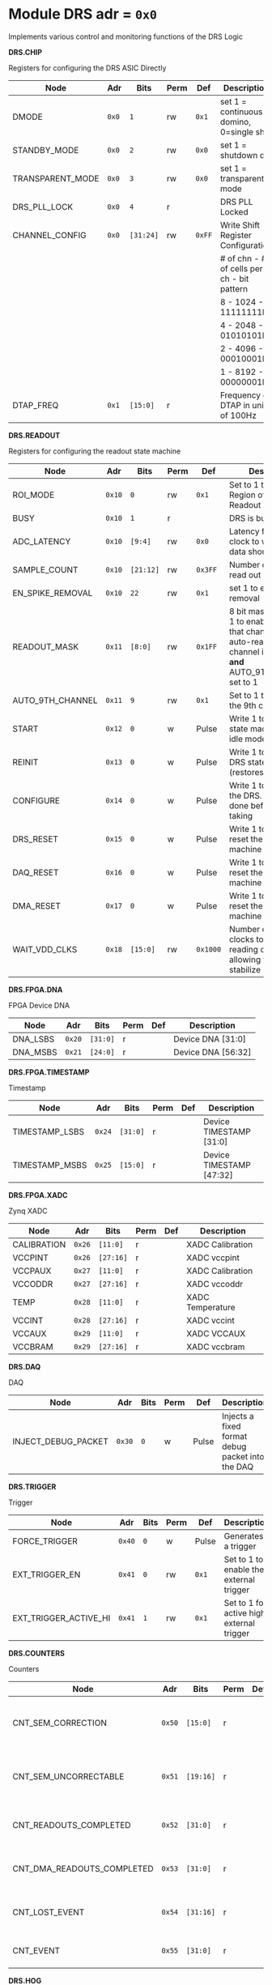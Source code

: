 #+OPTIONS: toc:5
#+OPTIONS: ^:nil

# START: ADDRESS_TABLE_VERSION :: DO NOT EDIT
# END: ADDRESS_TABLE_VERSION :: DO NOT EDIT

# START: ADDRESS_TABLE :: DO NOT EDIT

* Module DRS 	 adr = ~0x0~

Implements various control and monitoring functions of the DRS Logic

*DRS.CHIP*

Registers for configuring the DRS ASIC Directly

|------------------+-------+-----------+------+--------+--------------------------------------------|
| Node             | Adr   | Bits      | Perm | Def    | Description                                |
|------------------+-------+-----------+------+--------+--------------------------------------------|
| DMODE            | ~0x0~ | ~1~       | rw   | ~0x1~  | set 1 = continuous domino, 0=single shot   |
|------------------+-------+-----------+------+--------+--------------------------------------------|
| STANDBY_MODE     | ~0x0~ | ~2~       | rw   | ~0x0~  | set 1 = shutdown drs                       |
|------------------+-------+-----------+------+--------+--------------------------------------------|
| TRANSPARENT_MODE | ~0x0~ | ~3~       | rw   | ~0x0~  | set 1 = transparent mode                   |
|------------------+-------+-----------+------+--------+--------------------------------------------|
| DRS_PLL_LOCK     | ~0x0~ | ~4~       | r    |        | DRS PLL Locked                             |
|------------------+-------+-----------+------+--------+--------------------------------------------|
| CHANNEL_CONFIG   | ~0x0~ | ~[31:24]~ | rw   | ~0xFF~ | Write Shift Register Configuration         |
|                  |       |           |      |        | # of chn - # of cells per ch - bit pattern |
|                  |       |           |      |        | 8        - 1024              - 11111111b   |
|                  |       |           |      |        | 4        - 2048              - 01010101b   |
|                  |       |           |      |        | 2        - 4096              - 00010001b   |
|                  |       |           |      |        | 1        - 8192              - 00000001b   |
|------------------+-------+-----------+------+--------+--------------------------------------------|
| DTAP_FREQ        | ~0x1~ | ~[15:0]~  | r    |        | Frequency of DTAP in units of 100Hz        |
|------------------+-------+-----------+------+--------+--------------------------------------------|

*DRS.READOUT*

Registers for configuring the readout state machine

|------------------+--------+-----------+------+----------+------------------------------------------------------------------------------------------------------------------------------------------|
| Node             | Adr    | Bits      | Perm | Def      | Description                                                                                                                              |
|------------------+--------+-----------+------+----------+------------------------------------------------------------------------------------------------------------------------------------------|
| ROI_MODE         | ~0x10~ | ~0~       | rw   | ~0x1~    | Set to 1 to enable Region of Interest Readout                                                                                            |
|------------------+--------+-----------+------+----------+------------------------------------------------------------------------------------------------------------------------------------------|
| BUSY             | ~0x10~ | ~1~       | r    |          | DRS is busy                                                                                                                              |
|------------------+--------+-----------+------+----------+------------------------------------------------------------------------------------------------------------------------------------------|
| ADC_LATENCY      | ~0x10~ | ~[9:4]~   | rw   | ~0x0~    | Latency from first sr clock to when ADC data should be valid                                                                             |
|------------------+--------+-----------+------+----------+------------------------------------------------------------------------------------------------------------------------------------------|
| SAMPLE_COUNT     | ~0x10~ | ~[21:12]~ | rw   | ~0x3FF~  | Number of samples to read out (0 to 1023)                                                                                                |
|------------------+--------+-----------+------+----------+------------------------------------------------------------------------------------------------------------------------------------------|
| EN_SPIKE_REMOVAL | ~0x10~ | ~22~      | rw   | ~0x1~    | set 1 to enable spike removal                                                                                                            |
|------------------+--------+-----------+------+----------+------------------------------------------------------------------------------------------------------------------------------------------|
| READOUT_MASK     | ~0x11~ | ~[8:0]~   | rw   | ~0x1FF~  | 8 bit mask, set a bit to 1 to enable readout of that channel. 9th is auto-read if any channel is enabled *and* AUTO_9TH_CHANNEL set to 1 |
|------------------+--------+-----------+------+----------+------------------------------------------------------------------------------------------------------------------------------------------|
| AUTO_9TH_CHANNEL | ~0x11~ | ~9~       | rw   | ~0x1~    | Set to 1 to auto read the 9th channel                                                                                                    |
|------------------+--------+-----------+------+----------+------------------------------------------------------------------------------------------------------------------------------------------|
| START            | ~0x12~ | ~0~       | w    | Pulse    | Write 1 to take the state machine out of idle mode                                                                                       |
|------------------+--------+-----------+------+----------+------------------------------------------------------------------------------------------------------------------------------------------|
| REINIT           | ~0x13~ | ~0~       | w    | Pulse    | Write 1 to reinitialize DRS state machine (restores to idle state)                                                                       |
|------------------+--------+-----------+------+----------+------------------------------------------------------------------------------------------------------------------------------------------|
| CONFIGURE        | ~0x14~ | ~0~       | w    | Pulse    | Write 1 to configure the DRS. Should be done before data taking                                                                          |
|------------------+--------+-----------+------+----------+------------------------------------------------------------------------------------------------------------------------------------------|
| DRS_RESET        | ~0x15~ | ~0~       | w    | Pulse    | Write 1 to completely reset the DRS state machine logic                                                                                  |
|------------------+--------+-----------+------+----------+------------------------------------------------------------------------------------------------------------------------------------------|
| DAQ_RESET        | ~0x16~ | ~0~       | w    | Pulse    | Write 1 to completely reset the DAQ state machine logic                                                                                  |
|------------------+--------+-----------+------+----------+------------------------------------------------------------------------------------------------------------------------------------------|
| DMA_RESET        | ~0x17~ | ~0~       | w    | Pulse    | Write 1 to completely reset the DMA state machine logic                                                                                  |
|------------------+--------+-----------+------+----------+------------------------------------------------------------------------------------------------------------------------------------------|
| WAIT_VDD_CLKS    | ~0x18~ | ~[15:0]~  | rw   | ~0x1000~ | Number of ADC clocks to wait before reading out the drs, allowing vdd to stabilize                                                       |
|------------------+--------+-----------+------+----------+------------------------------------------------------------------------------------------------------------------------------------------|

*DRS.FPGA.DNA*

FPGA Device DNA

|----------+--------+----------+------+-----+--------------------|
| Node     | Adr    | Bits     | Perm | Def | Description        |
|----------+--------+----------+------+-----+--------------------|
| DNA_LSBS | ~0x20~ | ~[31:0]~ | r    |     | Device DNA [31:0]  |
|----------+--------+----------+------+-----+--------------------|
| DNA_MSBS | ~0x21~ | ~[24:0]~ | r    |     | Device DNA [56:32] |
|----------+--------+----------+------+-----+--------------------|

*DRS.FPGA.TIMESTAMP*

Timestamp

|----------------+--------+----------+------+-----+--------------------------|
| Node           | Adr    | Bits     | Perm | Def | Description              |
|----------------+--------+----------+------+-----+--------------------------|
| TIMESTAMP_LSBS | ~0x24~ | ~[31:0]~ | r    |     | Device TIMESTAMP [31:0]  |
|----------------+--------+----------+------+-----+--------------------------|
| TIMESTAMP_MSBS | ~0x25~ | ~[15:0]~ | r    |     | Device TIMESTAMP [47:32] |
|----------------+--------+----------+------+-----+--------------------------|

*DRS.FPGA.XADC*

Zynq XADC

|-------------+--------+-----------+------+-----+------------------|
| Node        | Adr    | Bits      | Perm | Def | Description      |
|-------------+--------+-----------+------+-----+------------------|
| CALIBRATION | ~0x26~ | ~[11:0]~  | r    |     | XADC Calibration |
|-------------+--------+-----------+------+-----+------------------|
| VCCPINT     | ~0x26~ | ~[27:16]~ | r    |     | XADC vccpint     |
|-------------+--------+-----------+------+-----+------------------|
| VCCPAUX     | ~0x27~ | ~[11:0]~  | r    |     | XADC Calibration |
|-------------+--------+-----------+------+-----+------------------|
| VCCODDR     | ~0x27~ | ~[27:16]~ | r    |     | XADC vccoddr     |
|-------------+--------+-----------+------+-----+------------------|
| TEMP        | ~0x28~ | ~[11:0]~  | r    |     | XADC Temperature |
|-------------+--------+-----------+------+-----+------------------|
| VCCINT      | ~0x28~ | ~[27:16]~ | r    |     | XADC vccint      |
|-------------+--------+-----------+------+-----+------------------|
| VCCAUX      | ~0x29~ | ~[11:0]~  | r    |     | XADC VCCAUX      |
|-------------+--------+-----------+------+-----+------------------|
| VCCBRAM     | ~0x29~ | ~[27:16]~ | r    |     | XADC vccbram     |
|-------------+--------+-----------+------+-----+------------------|

*DRS.DAQ*

DAQ

|---------------------+--------+------+------+-------+--------------------------------------------------|
| Node                | Adr    | Bits | Perm | Def   | Description                                      |
|---------------------+--------+------+------+-------+--------------------------------------------------|
| INJECT_DEBUG_PACKET | ~0x30~ | ~0~  | w    | Pulse | Injects a fixed format debug packet into the DAQ |
|---------------------+--------+------+------+-------+--------------------------------------------------|

*DRS.TRIGGER*

Trigger

|-----------------------+--------+------+------+-------+-------------------------------------------|
| Node                  | Adr    | Bits | Perm | Def   | Description                               |
|-----------------------+--------+------+------+-------+-------------------------------------------|
| FORCE_TRIGGER         | ~0x40~ | ~0~  | w    | Pulse | Generates a trigger                       |
|-----------------------+--------+------+------+-------+-------------------------------------------|
| EXT_TRIGGER_EN        | ~0x41~ | ~0~  | rw   | ~0x1~ | Set to 1 to enable the external trigger   |
|-----------------------+--------+------+------+-------+-------------------------------------------|
| EXT_TRIGGER_ACTIVE_HI | ~0x41~ | ~1~  | rw   | ~0x1~ | Set to 1 for active high external trigger |
|-----------------------+--------+------+------+-------+-------------------------------------------|

*DRS.COUNTERS*

Counters

|----------------------------+--------+-----------+------+-----+--------------------------------------------------------------------|
| Node                       | Adr    | Bits      | Perm | Def | Description                                                        |
|----------------------------+--------+-----------+------+-----+--------------------------------------------------------------------|
| CNT_SEM_CORRECTION         | ~0x50~ | ~[15:0]~  | r    |     | Number of Single Event Errors corrected by the scrubber            |
|----------------------------+--------+-----------+------+-----+--------------------------------------------------------------------|
| CNT_SEM_UNCORRECTABLE      | ~0x51~ | ~[19:16]~ | r    |     | Number of Critical Single Event Errors (uncorrectable by scrubber) |
|----------------------------+--------+-----------+------+-----+--------------------------------------------------------------------|
| CNT_READOUTS_COMPLETED     | ~0x52~ | ~[31:0]~  | r    |     | Number of readouts completed since reset                           |
|----------------------------+--------+-----------+------+-----+--------------------------------------------------------------------|
| CNT_DMA_READOUTS_COMPLETED | ~0x53~ | ~[31:0]~  | r    |     | Number of readouts completed since reset                           |
|----------------------------+--------+-----------+------+-----+--------------------------------------------------------------------|
| CNT_LOST_EVENT             | ~0x54~ | ~[31:16]~ | r    |     | Number of trigger lost due to deadtime                             |
|----------------------------+--------+-----------+------+-----+--------------------------------------------------------------------|
| CNT_EVENT                  | ~0x55~ | ~[31:0]~  | r    |     | Number of triggers received                                        |
|----------------------------+--------+-----------+------+-----+--------------------------------------------------------------------|

*DRS.HOG*

HOG Parameters

|-------------+--------+----------+------+-----+--------------------|
| Node        | Adr    | Bits     | Perm | Def | Description        |
|-------------+--------+----------+------+-----+--------------------|
| GLOBAL_DATE | ~0x60~ | ~[31:0]~ | r    |     | HOG Global Date    |
|-------------+--------+----------+------+-----+--------------------|
| GLOBAL_TIME | ~0x61~ | ~[31:0]~ | r    |     | HOG Global Time    |
|-------------+--------+----------+------+-----+--------------------|
| GLOBAL_VER  | ~0x62~ | ~[31:0]~ | r    |     | HOG Global Version |
|-------------+--------+----------+------+-----+--------------------|
| GLOBAL_SHA  | ~0x63~ | ~[31:0]~ | r    |     | HOG Global SHA     |
|-------------+--------+----------+------+-----+--------------------|
| TOP_SHA     | ~0x64~ | ~[31:0]~ | r    |     | HOG Top SHA        |
|-------------+--------+----------+------+-----+--------------------|
| TOP_VER     | ~0x65~ | ~[31:0]~ | r    |     | HOG Top Version    |
|-------------+--------+----------+------+-----+--------------------|
| HOG_SHA     | ~0x66~ | ~[31:0]~ | r    |     | HOG SHA            |
|-------------+--------+----------+------+-----+--------------------|
| HOG_VER     | ~0x67~ | ~[31:0]~ | r    |     | HOG Version        |
|-------------+--------+----------+------+-----+--------------------|

*DRS.SPY*

Spy Buffer

|-------+--------+----------+------+-------+------------------|
| Node  | Adr    | Bits     | Perm | Def   | Description      |
|-------+--------+----------+------+-------+------------------|
| RESET | ~0x70~ | ~0~      | w    | Pulse | Spy Buffer Reset |
|-------+--------+----------+------+-------+------------------|
| DATA  | ~0x71~ | ~[15:0]~ | r    |       | Spy Read Data    |
|-------+--------+----------+------+-------+------------------|
| FULL  | ~0x72~ | ~0~      | r    |       | Spy Buffer Full  |
|-------+--------+----------+------+-------+------------------|
| EMPTY | ~0x72~ | ~1~      | r    |       | Spy Buffer Empty |
|-------+--------+----------+------+-------+------------------|

*DRS.DMA*

DMA and ram buffer occupancy

|-----------------+---------+----------+------+-------+--------------------------------|
| Node            | Adr     | Bits     | Perm | Def   | Description                    |
|-----------------+---------+----------+------+-------+--------------------------------|
| RAM_A_OCC_RST   | ~0x100~ | ~0~      | w    | Pulse | Sets RAM buffer a counter to 0 |
|-----------------+---------+----------+------+-------+--------------------------------|
| RAM_B_OCC_RST   | ~0x101~ | ~0~      | w    | Pulse | Sets RAM buffer b counter to 0 |
|-----------------+---------+----------+------+-------+--------------------------------|
| RAM_A_OCCUPANCY | ~0x102~ | ~[31:0]~ | r    |       | RAM buffer a occupancy         |
|-----------------+---------+----------+------+-------+--------------------------------|
| RAM_B_OCCUPANCY | ~0x103~ | ~[31:0]~ | r    |       | RAM buffer b occupancy         |
|-----------------+---------+----------+------+-------+--------------------------------|
| DMA_POINTER     | ~0x104~ | ~[31:0]~ | r    |       | DMA controller pointer         |
|-----------------+---------+----------+------+-------+--------------------------------|

# END: ADDRESS_TABLE :: DO NOT EDIT
